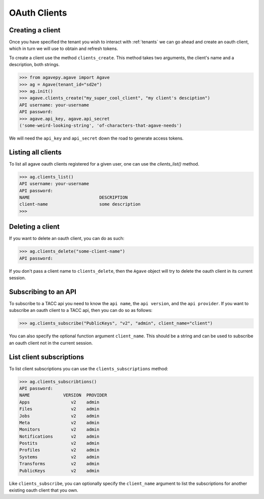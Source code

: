 .. _clients:

#############
OAuth Clients
#############


Creating a client
#################


Once you have specified the tenant you wish to interact with :ref:`tenants`
we can go ahead and create an oauth client, which in turn we will use to obtain
and refresh tokens.

To create a client use the method ``clients_create``.
This method takes two arguments, the client's name and a description, both
strings.

.. code-block:: pycon

    >>> from agavepy.agave import Agave
    >>> ag = Agave(tenant_id="sd2e")
    >>> ag.init()
    >>> agave.clients_create("my_super_cool_client", "my client's desciption")
    API username: your-username
    API password:
    >>> agave.api_key, agave.api_secret
    ('some-weird-looking-string', 'of-characters-that-agave-needs')


We will need the ``api_key`` and ``api_secret`` down the road to generate 
access tokens.


Listing all clients
###################

To list all agave oauth clients registered for a given user, one can use the
`clients_list()` method.

.. code-block:: pycon

    >>> ag.clients_list()
    API username: your-username
    API password:
    NAME                           DESCRIPTION
    client-name                    some description
    >>>


Deleting a client
#################

If you want to delete an oauth client, you can do as such:

.. code-block:: pycon

    >>> ag.clients_delete("some-client-name")
    API password:

If you don't pass a client name to ``clients_delete``, then the ``Agave``
object will try to delete the oauth client in its current session.


Subscribing to an API
#####################

To subscribe to a TACC api you need to know the ``api name``, the 
``api version``, and the ``api provider``.
If you want to subscribe an oauth client to a TACC api, then you can do so as
follows:

.. code-block:: pycon

    >>> ag.clients_subscribe("PublicKeys", "v2", "admin", client_name="client")

You can also specify the optional function argument ``client_name``. This
should be a string and can be used to subscribe an oauth client not in the
current session.


List client subscriptions
#########################

To list client subscriptions you can use the ``clients_subscriptions`` method:

.. code-block:: pycon

    >>> ag.clients_subscribtions()
    API password: 
    NAME             VERSION  PROVIDER    
    Apps                v2    admin    
    Files               v2    admin   
    Jobs                v2    admin   
    Meta                v2    admin  
    Monitors            v2    admin     
    Notifications       v2    admin  
    Postits             v2    admin   
    Profiles            v2    admin   
    Systems             v2    admin    
    Transforms          v2    admin     
    PublicKeys          v2    admin 

Like ``clients_subscribe``, you can optionally specify the ``client_name``
argument to list the subscriptions for another existing oauth client that you
own.
